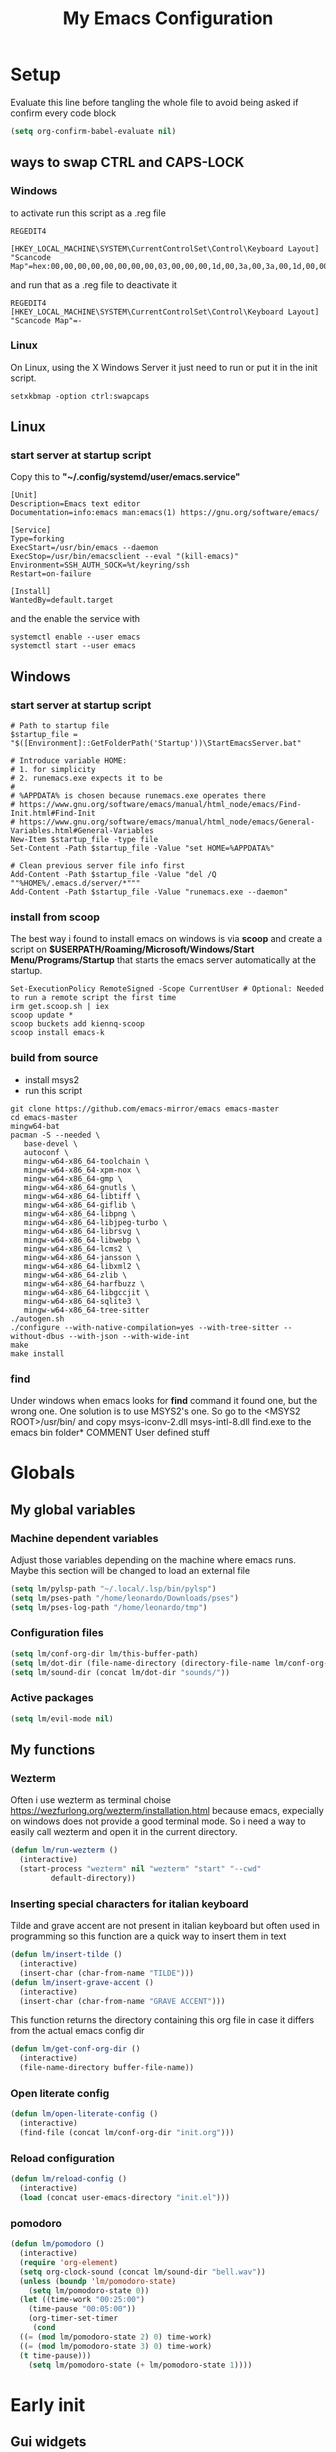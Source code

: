 #+title: My Emacs Configuration
#+property: header-args:emacs-lisp :tangle (expand-file-name "init.el" (concat (if (getenv "XDG_CONFIG_HOME") (getenv "XDG_CONFIG_HOME") "~") "/.emacs.d")) :mkdirp yes

* Setup
Evaluate this line before tangling the whole file to avoid being
asked if confirm every code block
#+begin_src emacs-lisp
  (setq org-confirm-babel-evaluate nil)
#+end_src
** ways to swap CTRL and CAPS-LOCK
*** Windows

to activate run this script as a .reg file
#+begin_src
REGEDIT4

[HKEY_LOCAL_MACHINE\SYSTEM\CurrentControlSet\Control\Keyboard Layout]
"Scancode Map"=hex:00,00,00,00,00,00,00,00,03,00,00,00,1d,00,3a,00,3a,00,1d,00,00,00,00,00
#+end_src

and run that as a .reg file to deactivate it

#+begin_src 
REGEDIT4
[HKEY_LOCAL_MACHINE\SYSTEM\CurrentControlSet\Control\Keyboard Layout]
"Scancode Map"=-
#+end_src

*** Linux
On Linux, using the X Windows Server it just need to run or put it in the init
script.

#+begin_src shell
  setxkbmap -option ctrl:swapcaps
#+end_src

** Linux
*** start server at startup script
Copy this to *"~/.config/systemd/user/emacs.service"*
#+begin_src shell
[Unit]
Description=Emacs text editor
Documentation=info:emacs man:emacs(1) https://gnu.org/software/emacs/

[Service]
Type=forking
ExecStart=/usr/bin/emacs --daemon
ExecStop=/usr/bin/emacsclient --eval "(kill-emacs)"
Environment=SSH_AUTH_SOCK=%t/keyring/ssh
Restart=on-failure

[Install]
WantedBy=default.target
#+end_src
and the enable the service with
#+begin_src shell
  systemctl enable --user emacs
  systemctl start --user emacs
#+end_src

** Windows
*** start server at startup script
#+begin_src shell
  # Path to startup file
  $startup_file = "$([Environment]::GetFolderPath('Startup'))\StartEmacsServer.bat"

  # Introduce variable HOME:
  # 1. for simplicity
  # 2. runemacs.exe expects it to be
  #
  # %APPDATA% is chosen because runemacs.exe operates there
  #	https://www.gnu.org/software/emacs/manual/html_node/emacs/Find-Init.html#Find-Init
  #	https://www.gnu.org/software/emacs/manual/html_node/emacs/General-Variables.html#General-Variables
  New-Item $startup_file -type file
  Set-Content -Path $startup_file -Value "set HOME=%APPDATA%"

  # Clean previous server file info first
  Add-Content -Path $startup_file -Value "del /Q ""%HOME%/.emacs.d/server/*"""
  Add-Content -Path $startup_file -Value "runemacs.exe --daemon"
#+end_src

*** install from scoop
The best way i found to install emacs on windows is via *scoop* and create a
script on *$USERPATH/Roaming/Microsoft/Windows/Start Menu/Programs/Startup* that
starts the emacs server automatically at the startup.

#+begin_src shell
  Set-ExecutionPolicy RemoteSigned -Scope CurrentUser # Optional: Needed to run a remote script the first time
  irm get.scoop.sh | iex
  scoop update *
  scoop buckets add kiennq-scoop
  scoop install emacs-k
#+end_src

*** build from source
- install msys2
- run this script
#+begin_src shell
  git clone https://github.com/emacs-mirror/emacs emacs-master  
  cd emacs-master
  mingw64-bat
  pacman -S --needed \
	 base-devel \
	 autoconf \
	 mingw-w64-x86_64-toolchain \
	 mingw-w64-x86_64-xpm-nox \
	 mingw-w64-x86_64-gmp \
	 mingw-w64-x86_64-gnutls \
	 mingw-w64-x86_64-libtiff \
	 mingw-w64-x86_64-giflib \
	 mingw-w64-x86_64-libpng \
	 mingw-w64-x86_64-libjpeg-turbo \
	 mingw-w64-x86_64-librsvg \
	 mingw-w64-x86_64-libwebp \
	 mingw-w64-x86_64-lcms2 \
	 mingw-w64-x86_64-jansson \
	 mingw-w64-x86_64-libxml2 \
	 mingw-w64-x86_64-zlib \
	 mingw-w64-x86_64-harfbuzz \
	 mingw-w64-x86_64-libgccjit \
	 mingw-w64-x86_64-sqlite3 \
	 mingw-w64-x86_64-tree-sitter
  ./autogen.sh
  ./configure --with-native-compilation=yes --with-tree-sitter --without-dbus --with-json --with-wide-int
  make
  make install
#+end_src

*** find
Under windows when emacs looks for *find* command it found one, but the wrong
one. One solution is to use MSYS2's one. So go to the
<MSYS2 ROOT>/usr/bin/ and copy
msys-iconv-2.dll
msys-intl-8.dll
find.exe
to the emacs bin folder* COMMENT User defined stuff
* Globals
** My global variables
*** Machine dependent variables
Adjust those variables depending on the machine where emacs runs.
Maybe this section will be changed to load an external file
#+begin_src emacs-lisp
  (setq lm/pylsp-path "~/.local/.lsp/bin/pylsp")
  (setq lm/pses-path "/home/leonardo/Downloads/pses")
  (setq lm/pses-log-path "/home/leonardo/tmp")
#+end_src
*** Configuration files
#+begin_src emacs-lisp :var lm/this-buffer-path=(file-name-directory buffer-file-name)
  (setq lm/conf-org-dir lm/this-buffer-path)
  (setq lm/dot-dir (file-name-directory (directory-file-name lm/conf-org-dir)))
  (setq lm/sound-dir (concat lm/dot-dir "sounds/"))
#+end_src

*** Active packages
#+begin_src emacs-lisp
  (setq lm/evil-mode nil)
#+end_src
** My functions
*** Wezterm
Often i use wezterm as terminal choise
https://wezfurlong.org/wezterm/installation.html
because emacs, expecially on windows does not provide a good terminal mode. So
i need a way to easily call wezterm and open it in the current directory.

#+begin_src emacs-lisp
  (defun lm/run-wezterm ()
    (interactive)
    (start-process "wezterm" nil "wezterm" "start" "--cwd"
		   default-directory))
#+end_src
*** Inserting special characters for italian keyboard
Tilde and grave accent are not present in italian keyboard but often used in
programming so this function are a quick way to insert them in text

#+begin_src emacs-lisp
  (defun lm/insert-tilde ()                                      
    (interactive)                                 
    (insert-char (char-from-name "TILDE")))
  (defun lm/insert-grave-accent ()                                      
    (interactive)                                 
    (insert-char (char-from-name "GRAVE ACCENT")))
#+end_src
This function returns the directory containing this org file in case it differs
from the actual emacs config dir
#+begin_src emacs-lisp
  (defun lm/get-conf-org-dir ()
    (interactive)
    (file-name-directory buffer-file-name))
#+end_src

*** Open literate config
#+begin_src emacs-lisp
  (defun lm/open-literate-config ()
    (interactive)
    (find-file (concat lm/conf-org-dir "init.org")))
#+end_src
*** Reload configuration
#+begin_src emacs-lisp
  (defun lm/reload-config ()
    (interactive)
    (load (concat user-emacs-directory "init.el")))
#+end_src
*** pomodoro
#+begin_src emacs-lisp
  (defun lm/pomodoro ()
    (interactive)
    (require 'org-element)
    (setq org-clock-sound (concat lm/sound-dir "bell.wav"))
    (unless (boundp 'lm/pomodoro-state)
      (setq lm/pomodoro-state 0))
    (let ((time-work "00:25:00")
	  (time-pause "00:05:00"))
      (org-timer-set-timer
       (cond
	((= (mod lm/pomodoro-state 2) 0) time-work)
	((= (mod lm/pomodoro-state 3) 0) time-work)
	(t time-pause)))
      (setq lm/pomodoro-state (+ lm/pomodoro-state 1))))
#+end_src						
* Early init
** Gui widgets
On the early init is useful to disable unnecessary gui components to
avoid drawing them at all. The scroll-bar is still present in newer
frames at this point. To remove it also in them it must be changed the
/default-frame-alist/ but since this variable is reset in the
*geometry and aspect* section this change is applied there.
#+begin_src emacs-lisp :tangle (expand-file-name "early-init.el" (concat (if (getenv "XDG_CONFIG_HOME") (getenv "XDG_CONFIG_HOME") "~") "/.emacs.d")) :mkdirp yes
  (scroll-bar-mode -1)
  (tool-bar-mode -1)
  (tooltip-mode -1)
  (menu-bar-mode -1)
  (setq visible-bell t)
  (unless (display-graphic-p)
    (setq ring-bell-function 'ignore))
#+end_src
** Startup
During startup is useful to increase the garbage collector memory size
because it's originally 1 Mb and this could heavily slow the startup
process and the runtime execution, anyway it should be reset to an
intermediate value or it will freeze after long time use.
Most of those tweaks were made following the Doom emacs strategy of lazy loading
[[https://github.com/doomemacs/doomemacs/blob/develop/docs/faq.org#how-does-doom-start-up-so-quickly][link]]

#+begin_src emacs-lisp :tangle (expand-file-name "early-init.el" (concat (if (getenv "XDG_CONFIG_HOME") (getenv "XDG_CONFIG_HOME") "~") "/.emacs.d")) :mkdirp yes
  (setq gc-cons-threshold most-positive-fixnum
	gc-cons-percentage 0.6)
  (add-hook 'emacs-startup-hook
	    (lambda ()
	      (setq gc-cons-threshold (* 50 1000 1000) ;; 50 Mb
		    gc-cons-percentage 0.1 )))
  (add-hook 'emacs-startup-hook
	    (lambda ()
	      (message "Emacs loaded in %s with %d garbage collections."
		       (emacs-init-time) gcs-done)))
#+end_src

When installing a new package there are often lots of warnings due to native
compilation that i cannot do nothing about so i decided to silence them.
#+begin_src emacs-lisp :tangle (expand-file-name "early-init.el" (concat (if (getenv "XDG_CONFIG_HOME") (getenv "XDG_CONFIG_HOME") "~") "/.emacs.d")) :mkdirp yes
  (setq comp-async-report-warnings-errors nil)
#+end_src

#+end_src

* Editor behaviour
** load-path 
Add the lisp folder of org configuration directory to the load-path
#+begin_src emacs-lisp
  (add-to-list 'load-path (concat lm/conf-org-dir "lisp/"))
#+end_src
** geometry and font
Those are settings relative to:
- transparency: /alpha/
- window size at start: /width/ and /height/
- font: /font/
- avoid the vertical scroll bar on new frames: /vertical-scroll-bar/

#+begin_src emacs-lisp
  ;; (set-frame-parameter (selected-frame) 'alpha '(95 . 100)
  (setq default-frame-alist '((width . 90)
			      (height . 40)
			      (alpha . (100 . 100))))

  ;; (defvar lm/font
  ;;   (cond
  ;;    ((string-equal system-type "gnu/linux") "JetBrains Mono Nerd Font-10")
  ;;    ((string-equal system-type "windows-nt") "JetBrains Mono-10")))
  ;; (setf (alist-get 'font default-frame-alist) lm/font)

  ;; disable scroll-bar even in new frames
  (add-to-list 'default-frame-alist
	       '(vertical-scroll-bars . nil))
#+end_src

** tab width
Set the default width of tab to 2

#+begin_src emacs-lisp
  (setq tab-width 2)
#+end_src

** tab-always-indent
Set the behaviour of tab so that it first try to indent the line, if the line is
already indented then it does the selected action
#+begin_src emacs-lisp
  (setq tab-always-intent 'complete)
#+end_src
** encoding system
#+begin_src emacs-lisp
  (set-language-environment "UTF-8")
  (set-default-coding-systems 'utf-8)
  (set-terminal-coding-system 'utf-8)
  (set-keyboard-coding-system 'utf-8)
  ;; backwards compatibility as default-buffer-file-coding-system
  ;; is deprecated in 23.2.
  (if (boundp 'buffer-file-coding-system)
      (setq-default buffer-file-coding-system 'utf-8)
    (setq default-buffer-file-coding-system 'utf-8))

  ;; Treat clipboard input as UTF-8 string first; compound text next, etc.
  (setq x-select-request-type '(UTF8_STRING COMPOUND_TEXT TEXT STRING))
#+end_src
** process buffer
increase the amount of data that emacs can read from processes; default is 4 kb

#+begin_src emacs-lisp
  (setq read-process-output-max (* 10 1024 1024)) ;; 10 Mb
#+end_src

** autosaving
disable backup of files by default
change the defaults directory where to store ~ , # and .# files, respectively
backup and autosaves and lockfiles.

#+begin_src emacs-lisp
  (setq backup-inhibited t)
  (setq auto-save-default nil)
  (setq create-lockfiles nil)
  ;; autosaves files in one common directory
  ;; (setq backup-directory-alist  `(("." . ,(if lm/autosave_dir lm/autosave_dir (concat user-emacs-directory "backups")))))
  ;; (setq auto-save-file-name-transforms
  ;;       `((".*" ,lm/autosave_dir t)))
#+end_src

** buffer scrolling
#+begin_src emacs-lisp
  ;; (setq scroll-margin 5)
  (setq redisplay-dont-pause t)
  ;; (setq scroll-conservatively scroll-margin)
  (setq scroll-conservatively 10000)
  (setq scroll-preserve-screen-position t)
  (setq mouse-wheel-follow-mouse 't)
  (setq mouse-wheel-scroll-amount '(1 ((shift) . 1) ((control) . nil)))
  (setq scroll-step 1)
  (setq auto-window-vscroll nil)
  (setq scroll-error-top-bottom t)
  (setq mouse-wheel-progressive-speed nil)
  (setq mouse-wheel-inhibit-click-time nil)
  (setq fast-but-imprecise-scrolling t)
#+end_src
*** pixel-scroll-precision-mode
#+begin_src emacs-lisp
  (unless (version< emacs-version "29")
    (progn
      ;; (setq pixel-scroll-precision-use-momentum t)
      (setq pixel-scroll-precision-interpolate-mice t)
      (setq pixel-scroll-precision-interpolate-page t)
      (setq pixel-scroll-precision-large-scroll-height 20.0)
      (pixel-scroll-precision-mode)))
#+end_src

** auto revert mode
automatically refresh the buffer when the correspondig file has been changed
externally

#+begin_src emacs-lisp
  (global-auto-revert-mode t)
#+end_src

** automatic pairs mode
automatically insert the pair of some symbols like braces, parenthesis, etc...

#+begin_src emacs-lisp
  (add-hook 'prog-mode-hook 'electric-pair-mode)
#+end_src

** noises messages
disable:
- the startup screen,
- the prompt for killing buffer
and ask just for (y/n) instead of complete yes and no

#+begin_src emacs-lisp
  (setq inhibit-startup-message t)                              ;; no startup screen
  (setq message-kill-buffer-query nil)                          ;; no prompt kill buffer
  (setq use-short-answers t)
#+end_src

** prefer newer editor files
this is expecially useful for loading the changes to term.el in Windows for
running powershell in term and ansi-term
#+begin_src emacs-lisp
  (setq load-prefer-newer t)
#+end_src

** native compilation
#+begin_src emacs-lisp
  (setq native-compile-always-compile t
	;; package-native-compile t
	)
#+end_src

** row numbers, highlight current line and column 80
#+begin_src emacs-lisp
  (column-number-mode)

  (setq display-line-numbers-type 'relative)
  (global-display-line-numbers-mode)
  (dolist (mode '(org-mode-hook
		  markdown-mode-hook
		  term-mode-hook
		  vterm-mode-hook
		  shell-mode-hook
		  eshell-mode-hook
		  latex-mode-hook
		  treemacs-mode-hook
		  eww-mode-hook
		  ))
    (add-hook mode (lambda () (display-line-numbers-mode 0))))

  (setq-default fill-column 80)
  (global-display-fill-column-indicator-mode)
  (dolist (mode '(term-mode-hook
		  vterm-mode-hook
		  shell-mode-hook
		  eshell-mode-hook
		  latex-mode-hook
		  org-mode-hook
		  markdown-mode-hook))
    (add-hook mode (lambda () (display-fill-column-indicator-mode 0))))

  (if (display-graphic-p)
      (global-hl-line-mode))
#+end_src

#+RESULTS:
: t

** mouse right click
Enable the context menu with the right click of the mouse
#+begin_src emacs-lisp
  (context-menu-mode)
#+end_src

** remove dired buffers or those surrounded by * from cycling
#+begin_src emacs-lisp
  (set-frame-parameter (selected-frame) 'buffer-predicate
                     (lambda (buf) 
                       (let ((name (buffer-name buf)))
                         (not (or (string-prefix-p "*" name)
                                  (eq 'dired-mode (buffer-local-value 'major-mode buf)))))))
#+end_src
** fido
#+begin_src emacs-lisp
  (fido-vertical-mode t)
#+end_src
* Repositories
Setup the melpa repository and refresh the contents of package-archives to be
prepared for plugins installation.
#+begin_src emacs-lisp
  (require 'package)
  (setq package-archives '(("melpa" . "https://melpa.org/packages/")
			   ("elpa" . "https://elpa.gnu.org/packages/")
			   ("nongnu" . "https://elpa.nongnu.org/nongnu/")))
  (package-initialize)
  (unless package-archive-contents
    (package-refresh-contents))
#+end_src
* use-package
/use-package/ is a nice and useful package manager

- the /use-package-always-ensure/ variable means that package not
  already present will be downloaded
- the /use-package-compute-statistics/ enable to profile the startup time of
  installed packages via the *use-package-profile* command.
- diminish is used to hide some mode from mode bar
  
#+begin_src emacs-lisp
  (unless (package-installed-p 'use-package)
    (package-install 'use-package))

  (require 'use-package)
  (setq use-package-always-ensure t)
  (setq use-package-compute-statistics t)
#+end_src

** diminish
*diminish* enable to hide minor-mode names from minibuffer.  To hide a
minor-mode put `:diminish` in the use-package configuration of the
mode package
#+begin_src emacs-lisp
  (use-package diminish)
#+end_src
* tree-sitter
#+begin_src emacs-lisp
  (use-package tree-sitter
    :defer t
    :init
    (dolist (hook '(c-mode-common-hook))
      (add-hook hook #'tree-sitter-mode)))
  (use-package tree-sitter-langs
    :after tree-sitter)
#+end_src
* Modus theme
#+begin_src emacs-lisp
  ; (load-theme 'modus-vivendi)
  (setq modus-themes-headings
	'((1 . (variable-pitch light 1.4))))
#+end_src
* Dired
#+begin_src emacs-lisp
  (use-package dired
    :hook (dired-mode . dired-hide-details-mode)
    :ensure nil
    :custom ((dired-listing-switches "-agho --group-directories-first"))
    :config
    (put 'dired-find-alternate-file 'disabled nil)
    (setq dired-dwim-target t))
#+end_src
* Grep
use ripgrep as grep-find command
#+begin_src emacs-lisp
  (use-package grep
    :defer t
    :config
    (grep-apply-setting
     'grep-find-command
     '("rg -n -H --no-heading -e  ." . 26)))
#+end_src
* which-key
Which-key permits to display chords in a window at the bottom of the
application when starting the sequence
#+begin_src emacs-lisp
  (use-package which-key
    :diminish
    :config
    (which-key-mode)
    (setq which-key-idle-delay 0.1)
    (which-key-setup-minibuffer))
#+end_src
* evil-mode
#+begin_src emacs-lisp
  (use-package evil
    :defer 1
    :init
    (setq lm/evil-mode t)
    (setq evil-want-integration t)
    (setq evil-want-keybinding nil)
    (unless (display-graphic-p) (setq evil-want-C-i-jump nil))
    (setq evil-undo-system 'undo-redo)
    (defvar lm/leader-map (make-sparse-keymap)
      "Keymap for \"leader key\" shortcuts")
    :config
    ;; ----------------------------- LEADER KEYMAPS ------------------------------
    (keymap-set evil-normal-state-map "SPC" lm/leader-map)
    (keymap-set evil-motion-state-map "SPC" lm/leader-map)
    (keymap-set lm/leader-map "SPC" 'execute-extended-command)
    (defvar lm/leader-map-buffer (make-sparse-keymap)
      "sub-keymap for buffer operations")
    (keymap-set lm/leader-map "b" `("+Buffer" . ,lm/leader-map-buffer))
    (keymap-set lm/leader-map-buffer "d" 'kill-this-buffer)
    (keymap-set lm/leader-map-buffer "s" 'save-buffer)
    (keymap-set lm/leader-map-buffer "l" 'switch-to-buffer)
    (keymap-set lm/leader-map-buffer "L" 'list-buffers)
    (defvar lm/leader-map-quit (make-sparse-keymap)
      "sub-keymap for quit operations")
    (keymap-set lm/leader-map "q" `("+Quit" . ,lm/leader-map-quit))
    (keymap-set lm/leader-map-quit "q" 'save-buffers-kill-terminal)
    (defvar lm/leader-map-find (make-sparse-keymap)
      "sub-keymap for finding operations")
    (keymap-set lm/leader-map "f" `("+Find" . ,lm/leader-map-find))
    (keymap-set lm/leader-map-find "f" 'project-find-file)
    (keymap-set lm/leader-map-find "s" 'evil-search-forward)
    (keymap-set lm/leader-map-find "b" 'evil-search-backward)
    (keymap-set lm/leader-map-find "r" 'query-replace)
    (defvar lm/leader-map-appearence (make-sparse-keymap)
      "sub-keymap for customizing appearence operations")
    (keymap-set lm/leader-map "a" `("+Appearence" . ,lm/leader-map-appearence))
    (keymap-set lm/leader-map-appearence "c" 'customize-themes)
    (keymap-set lm/leader-map-appearence "t" 'toggle-theme)
    (keymap-set lm/leader-map-appearence "m" 'menu-bar-mode)
    (defvar lm/leader-map-config (make-sparse-keymap)
      "sub-keymap for customizing configuration operations")
    (keymap-set lm/leader-map "c" `("+Configuration" . ,lm/leader-map-config))
    (keymap-set lm/leader-map-config "c" 'lm/open-literate-config)
    (keymap-set lm/leader-map-config "r" 'lm/reload-config)
    (keymap-set lm/leader-map-config "v" 'evil-mode)
    (defvar lm/leader-map-project (make-sparse-keymap)
      "sub-keymap for customizing project operations")
    (keymap-set lm/leader-map "p" `("+Project" . ,lm/leader-map-project))
    (keymap-set lm/leader-map-project "c" 'lm/run-wezterm)
    (keymap-set lm/leader-map-project "p" 'project-asyn-shell-command)
    (defvar lm/leader-map-special-chars (make-sparse-keymap)
      "sub-keymap for inserting special characters")
    (keymap-set lm/leader-map "i" `("+Insert" . ,lm/leader-map-special-chars))
    (keymap-set lm/leader-map-special-chars "t" 'lm/insert-tilde)
    (keymap-set lm/leader-map-special-chars "g" 'lm/insert-grave-accent)
    (defvar lm/leader-map-tools (make-sparse-keymap)
      "sub-keymap for tools")
    (keymap-set lm/leader-map "t" `("+Tools" . ,lm/leader-map-tools))
    (keymap-set lm/leader-map-tools "p" 'lm/pomodoro)
    ;; ------------------------- NORMAL STATE KEYMAPS ----------------------------
    (keymap-set evil-normal-state-map "H" 'previous-buffer)
    (keymap-set evil-normal-state-map "L" 'next-buffer)
    (keymap-set evil-normal-state-map "U" 'undo-redo)
    ;; ------------------------- INSERT STATE KEYMAPS ----------------------------
    (keymap-set evil-insert-state-map "C-g" 'evil-normal-state)
    (defvar lm/insert-map (make-sparse-keymap)
      "Keymap for shortcuts in insert mode")
    (keymap-set evil-insert-state-map "C-c" lm/insert-map)
    (defvar lm/insert-map-special-chars (make-sparse-keymap)
      "sub-keymap for inserting special characters")
    (keymap-set lm/insert-map "s" `("+Special" . ,lm/insert-map-special-chars))
    (keymap-set lm/insert-map-special-chars "t" 'lm/insert-tilde)
    (keymap-set lm/insert-map-special-chars "g" 'lm/insert-grave-accent)
    ;; ----------------------------- GLOBAL KEYMAPS ------------------------------
    (keymap-set global-map "C-s" 'save-buffer)
    ;; ---------------------------------------------------------------------------
    (evil-mode))
  (use-package evil-collection
    :after evil
    :custom (evil-collection-want-unimpaired-p nil)
    :init
    (setq evil-collection-key-blacklist '("SPC"))
    :config
    (evil-collection-init))
#+end_src
* COMMENT non evil keymaps
#+begin_src emacs-lisp
    (defvar lm/leader-map (make-sparse-keymap)
      "Keymap for \"leader key\" shortcuts")
    :config
    ;; ----------------------------- LEADER KEYMAPS ------------------------------
    (keymap-set global-map "C-c SPC" lm/leader-map)
    (keymap-set lm/leader-map "SPC" 'execute-extended-command)
    (defvar lm/leader-map-buffer (make-sparse-keymap)
      "sub-keymap for buffer operations")
    (keymap-set lm/leader-map "b" `("+Buffer" . ,lm/leader-map-buffer))
    (keymap-set lm/leader-map-buffer "d" 'kill-this-buffer)
    (keymap-set lm/leader-map-buffer "s" 'save-buffer)
    (keymap-set lm/leader-map-buffer "l" 'switch-to-buffer)
    (keymap-set lm/leader-map-buffer "L" 'list-buffers)
    (defvar lm/leader-map-quit (make-sparse-keymap)
      "sub-keymap for quit operations")
    (keymap-set lm/leader-map "q" `("+Quit" . ,lm/leader-map-quit))
    (keymap-set lm/leader-map-quit "q" 'save-buffers-kill-terminal)
    (defvar lm/leader-map-find (make-sparse-keymap)
      "sub-keymap for finding operations")
    (keymap-set lm/leader-map "f" `("+Find" . ,lm/leader-map-find))
    (keymap-set lm/leader-map-find "f" 'project-find-file)
    (keymap-set lm/leader-map-find "s" 'search-forward)
    (keymap-set lm/leader-map-find "b" 'search-backward)
    (keymap-set lm/leader-map-find "r" 'query-replace)
    (defvar lm/leader-map-appearence (make-sparse-keymap)
      "sub-keymap for customizing appearence operations")
    (keymap-set lm/leader-map "a" `("+Appearence" . ,lm/leader-map-appearence))
    (keymap-set lm/leader-map-appearence "c" 'customize-themes)
    (keymap-set lm/leader-map-appearence "t" 'toggle-theme)
    (keymap-set lm/leader-map-appearence "m" 'menu-bar-mode)
    (defvar lm/leader-map-config (make-sparse-keymap)
      "sub-keymap for customizing configuration operations")
    (keymap-set lm/leader-map "c" `("+Configuration" . ,lm/leader-map-config))
    (keymap-set lm/leader-map-config "c" 'lm/open-literate-config)
    (keymap-set lm/leader-map-config "r" 'lm/reload-config)
    (defvar lm/leader-map-project (make-sparse-keymap)
      "sub-keymap for customizing project operations")
    (keymap-set lm/leader-map "p" `("+Project" . ,lm/leader-map-project))
    (keymap-set lm/leader-map-project "c" 'lm/run-wezterm)
    (keymap-set lm/leader-map-project "p" 'project-asyn-shell-command)
    (defvar lm/leader-map-special-chars (make-sparse-keymap)
      "sub-keymap for inserting special characters")
    (keymap-set lm/leader-map "i" `("+Insert" . ,lm/leader-map-special-chars))
    (keymap-set lm/leader-map-special-chars "t" 'lm/insert-tilde)
    (keymap-set lm/leader-map-special-chars "g" 'lm/insert-grave-accent)
    (defvar lm/leader-map-tools (make-sparse-keymap)
      "sub-keymap for tools")
    (keymap-set lm/leader-map "t" `("+Tools" . ,lm/leader-map-tools))
    (keymap-set lm/leader-map-tools "p" 'lm/pomodoro)
#+end_src
* Autocomplete
** company
#+begin_src emacs-lisp
  (use-package company
    :diminish
    :defer 1
    :init
    (unless (and (display-graphic-p) (not lm/evil-mode))
      (add-hook 'evil-mode-hook (lambda ()
      (keymap-set evil-insert-state-map "C-@" 'company-complete))))
    (setq lm/company t)
    (setq company-dabbrev-ignore-case t)
    (setq company-dabbrev-code-ignore-case t)    
    (setq company-keywords-ignore-case t)
    (setq company-minimum-prefix-length 1)
    (setq company-idle-delay 0.0)
    :config
    ;; (add-to-list 'company-backends '(company-capf :with company-dabbrev))
    (global-company-mode t))

  (use-package yasnippet
    :after company
    :config
    (yas-minor-mode)
    (global-set-key (kbd "C-c y") 'company-yasnippet))

  (use-package yasnippet-snippets
    :after yasnippet)


#+end_src
** COMMENT corfu
#+begin_src emacs-lisp
  (use-package corfu
    :defer 1
    :init
    (setq corfu-auto t
	  corfu-auto-delay 0.3
	  corfu-preview-current nil
	  corfu-quit-no-match 'separator
	  completion-styles '(basic ))
    :config
    (global-corfu-mode))

  (unless (display-graphic-p)
    (use-package corfu-terminal
      :init
      (custom-set-faces
       '(corfu-default ((t (:background "black")))))
      :config
      (corfu-terminal-mode)))
#+end_src
** COMMENT only built-in
#+begin_src emacs-lisp
  (use-package cape
    :defer nil
    :bind (("C-<SPC>" . 'completion-at-point))
    :init
    (setq completion-ignore-case t)
    (add-to-list 'completion-at-point-functions 'cape-dabbrev)
    (add-to-list 'completion-at-point-functions 'cape-file))
#+end_src
* LSP
** lsp server commands
#+begin_src emacs-lisp
  (setq lm/pylsp-cmd lm/pylsp-path)
  (setq lm/pses-cmd `("pwsh" "-NoLogo" "-NoProfile" "-Command" ,(concat lm/pses-path "/PowerShellEditorServices/Start-EditorServices.ps1") "-BundledModulesPath" ,(concat lm/pses-path "/PowerShellEditorServices/module") "-Stdio" "-LogPath" ,(concat lm/pses-log-path "/pses.log") "-SessionDetailsPath" ,(concat lm/pses-log-path "/session.json") "-HostName" "Emacs" "-HostProfileId" "Emacs" "-HostVersion" "1.0.0" "-LogLevel" "Diagnostic"))
#+end_src
** COMMENT eglot
#+begin_src emacs-lisp
  (use-package eglot
    :defer t
    :init
    (setq eglot-connect-timeout 90)


    (lm/leader-keys
      :keymaps 'override
      :states 'normal
      "l" '(:ignore t :which-key "lsp")
      "ll" '(:ignore t :which-key "start lsp-mode")
      "lle" '(eglot :which-key "eglot"))
    :config
    (lm/leader-keys
      :keymaps 'override
      :states 'normal
      "lf" '(eglot-format-buffer :which-key "format buffer")
      "ls" '(eglot-shutdown-all :which-key "shutdown workspace")
      "lg" '(:ignore t :which-key "go to")
      "lgd" '(xref-find-definitions :which-key "definition")
      "lgr" '(xref-find-references :which-key "references")
      "ld" '(:ignore t :which-key "diagnostics")
      "ldl" '(flymake-show-project-diagnostics :which-key "project")
      "ldn" '(flymake-goto-next-error :which-key "next")
      "ldp" '(flymake-goto-prev-error :which-key "previous")
      "lc" '(:ignore t :which-key "code actions")
      "lcr" '(eglot-rename :which-key "rename")
      "lco" '(eglot-code-action-organize-imports :which-key "organize imports")
      "lco" '(eglot-code-actions :which-key "actions")
      "lh" '(eldoc :which-key "documentation")
      )

    (add-to-list 'eglot-server-programs	`(python-mode . (,lm/pylsp-cmd)))
    (add-to-list 'eglot-server-programs	`(powershell-mode . ,lm/pses-cmd)))
#+end_src
** lsp-mode
i'm trying to use eglot instead of lsp-mode but i keep this configuration code
#+begin_src emacs-lisp
  (defun lm/lsp-mode-setup ()
    (setq lsp-headerline-breadcrumb-segments '(path-up-to-project file symbols))
    (lsp-headerline-breadcrumb-mode))

  (setenv "LSP_USE_PLISTS" "true")
  (setq lsp-use-plists t)
  (use-package lsp-mode
    :commands (lsp lsp-deferred)
    :init
    (add-hook 'prog-mode-hook 'lsp-deferred)
    :config
    (lsp-enable-which-key-integration t)
    (setq lsp-idle-delay 0.100)
    (setq lsp-auto-execute-action nil)
    ;; ----------------------------- LSP KEYMAPS -------------------------------
    (defvar lm/leader-map-lsp (make-sparse-keymap)
      "sub-keymap for lsp operations")
    (keymap-set lm/leader-map "l" `("+lsp" . ,lm/leader-map-lsp))
    (keymap-set lm/leader-map-lsp "f" 'lsp-format-buffer)
    (defvar lm/leader-map-lsp-go-to (make-sparse-keymap)
      "sub-keymap for lsp go to operations")
    (keymap-set lm/leader-map-lsp "g" `("+Go to" . ,lm/leader-map-lsp-go-to))
    (keymap-set lm/leader-map-lsp-go-to "d" 'lsp-find-definition)
    (keymap-set lm/leader-map-lsp-go-to "D" 'lsp-find-declaration)
    (keymap-set lm/leader-map-lsp-go-to "i" 'lsp-find-implementation)
    (keymap-set lm/leader-map-lsp-go-to "r" 'lsp-find-references)
    (defvar lm/leader-map-lsp-diagnostics (make-sparse-keymap)
      "sub-keymap for lsp diagnostics operations")
    (keymap-set lm/leader-map-lsp "d" `("+Diagnostics" . ,lm/leader-map-lsp-diagnostics))
    (keymap-set lm/leader-map-lsp-diagnostics "l" 'flymake-show-project-diagnostics)
    (keymap-set lm/leader-map-lsp-diagnostics "n" 'flymake-goto-next-error)
    (keymap-set lm/leader-map-lsp-diagnostics "p" 'flymake-goto-prev-error)
     ;; -------------------------- LSP REMOTE CONNECTIONS -----------------------
    (lsp-register-client
     (make-lsp-client :new-connection (lsp-tramp-connection "clangd")
		      :major-modes '(c-mode c++-mode)
		      :remote? t
		      :server-id 'clangd-remote))
    )

  (use-package lsp-ui
    :after lsp-mode
    :hook (lsp-mode . lsp-ui-mode)
    :custom
    (lsp-ui-doc-position 'bottom))

  ;; (use-package lsp-pyright
  ;;   :after lsp-mode
  ;;   :ensure t)
#+end_src
* org-mode
#+begin_src emacs-lisp
  (use-package org
    :defer t
    :config)
#+end_src
* Programming languages
** C/C++
*** Windows clangd with MSys2/Mingw-w64
On Windows, when using MSys2-Mingw-64 to compile and clangd as LSP a per project
configuration file named /.clangd/ or a global one named
/~\AppData\Local\clangd\config.yaml/ is required. 
The content of the file must be

#+begin_src dot
  CompileFlags:
  Add: [-target, x86_64-pc-windows-gnu]
#+end_src
*** cmake
#+begin_src emacs-lisp
  (use-package cmake-mode
    :mode ("\\CMakeLists.txt" . cmake-mode))
#+end_src

** Arduino
#+begin_src emacs-lisp
  (add-to-list 'auto-mode-alist '("\\.ino" .
				  (lambda ()
				    (c-or-c++-mode)
				    (setq lsp-clients-clangd-args
					  `(
					    "-j=2"
					    "--background-index"
					    "--clang-tidy"
					    "--completion-style=detailed"
					    (concat "--query-driver=" (getenv-internal "HOME") "/.platformio/packages/toolchain-atmelavr/bin/avr-g++"))))))
#+end_src


# * Keybindings
** Python
#+begin_src emacs-lisp
  (use-package python-black
    :after python-mode)
  (setq python-indent-offset 2)
#+end_src

** Powershell
#+begin_src emacs-lisp
  (use-package powershell    
    :defer t
    :init
    (setq compile-command "pwsh -c ./project.ps1 ")
    :commands powershell)

  (use-package ob-powershell
    :after org)
#+end_src

** MATLAB
#+begin_src emacs-lisp
  (use-package matlab-mode
    :defer t
    :mode ("\\.m\\'" . matlab-mode))
#+end_src

* COMMENT olivetti
This is a nice package for zen mode editing
#+begin_src emacs-lisp
  (use-package olivetti
    :defer 1
    :init
    (lm/leader-keys
      :keymaps 'override
      :states 'normal
      "ao" '(olivetti-mode :which-key "olivetti mode"))
    :config
    (add-hook 'olivetti-mode-hook (lambda ()
				    (display-line-numbers-mode 0)
				    (display-fill-column-indicator-mode 0))))
#+end_src
* COMMENT Removable
** general
general is a package that allow to use a <leader> keys for the chords.
#+begin_src emacs-lisp
  (global-set-key (kbd "<escape>") 'keyboard-escape-quit)
  (use-package general
    :defer t
    :config
    (general-override-mode)

    (general-define-key
     "C-z" 'undo
     "M-z" 'undo-redo
     )

    (general-create-definer lm/leader-keys
      :prefix "<SPC>")

    (lm/leader-keys
      :keymaps '(override)
      :states '(normal motion)
      "<SPC>" '(execute-extended-command :which-key "m-x")
      "q"     '(:ignore t :which-key "+Quit")
      "qq"    '(save-buffers-kill-terminal :which-key "save all and quit")
      "b"     '(:ignore t :which-key "+Buffers")
      "bd"    '(kill-this-buffer :which-key "kill buffer")
      "bs"    '(save-buffer :which-key "save buffer")
      "bl"    '(switch-to-buffer :which-key "switch to buffer")
      "bL"    '(list-buffers :which-key "list buffers")
      "f"     '(:ignore t :which-key "+Find")
      "ff"     '(project-find-file :which-key "find file")
      "fs"    '(evil-search-forward :which-key "search forward")
      "fb"    '(evil-search-backward :which-key "search backward")
      "fr"    '(query-replace :which-key "query replace")
      "a"     '(:ignore t :which-key "+Appearence")
      "ac"    '(customize-themes :which-key "customize themes")
      "at"    '(toggle-theme :which-key "toggle theme")
      "am"    '(menu-bar-mode :which-key "toggle menu bar")
      "p"     '(:ignore t :which-key "+Project")
      "pc"    '(lm/run-wezterm :which-key "wezterm here")
      "pp"    '(project-async-shell-command :which-key "wezterm here")
      "i"     '(:ignore t :which-key "+Insert")
      "it"    '(lm/insert-tilde :which-key "~")
      "ig"    '(lm/insert-grave-accent :which-key "`")
      "t"     '(:ignore t :which-key "+Tools")
      "tp"    '(lm/pomodoro :which-key "pomodoro")
      "c"     '(:ignore t :which-key "+Configuration")
      "cc"    '(lm/open-literate-config :which-key "open literate configuration")
      "cv"    '(evil-mode :which-key "toggle vim mode")
      "cr"    '(lm/reload-config :which-key "reload init.el")
      ))
#+end_src
** evil
#+begin_src emacs-lisp
  (use-package evil
    :after general
    :init
    (setq evil-want-integration t)
    (setq evil-want-keybinding nil)
    (unless (display-graphic-p) (setq evil-want-C-i-jump nil))
    (setq evil-undo-system 'undo-redo)
    :config
    (evil-mode)
    (general-define-key
     :states '(normal insert)
     "C-g" 'evil-normal-state
     "C-s" 'save-buffer)

    (general-define-key
     :states '(insert)
     "C-g" 'evil-normal-state
     )
    (general-define-key
     :states '(normal)
     :keymaps 'override
     "H" 'previous-buffer
     "L" 'next-buffer)

    (general-define-key
     :states '(visual)
     "gc" 'comment-dwim))
  (use-package evil-collection
    :after evil
    :custom (evil-collection-want-unimpaired-p nil)
    :config
    (define-key evil-insert-state-map (kbd "C-g") 'evil-normal-state)
    (define-key evil-normal-state-map (kbd "U") 'undo-redo)
    (define-key evil-ex-completion-map (kbd "C-c") nil)
    (define-key evil-ex-completion-map (kbd "C-c t") 'lm/insert-tilde)
    (define-key evil-ex-completion-map (kbd "C-c g") 'lm/insert-grave-accent)
    (evil-collection-init))
#+end_src

** COMMENT pdf-tools
pdf-tools enable to visualize pdf inside emacs and provides useful features like
midnight mode
on windows it require msys2
#+begin_src emacs-lisp
  (use-package pdf-tools
    :defer (if (deamonp) nil t)
    :mode ("\\.pdf\\'" . pdf-view-mode)
    :config (add-hook 'pdf-view-mode-hook 'pdf-tools-enable-minor-modes))
#+end_src
